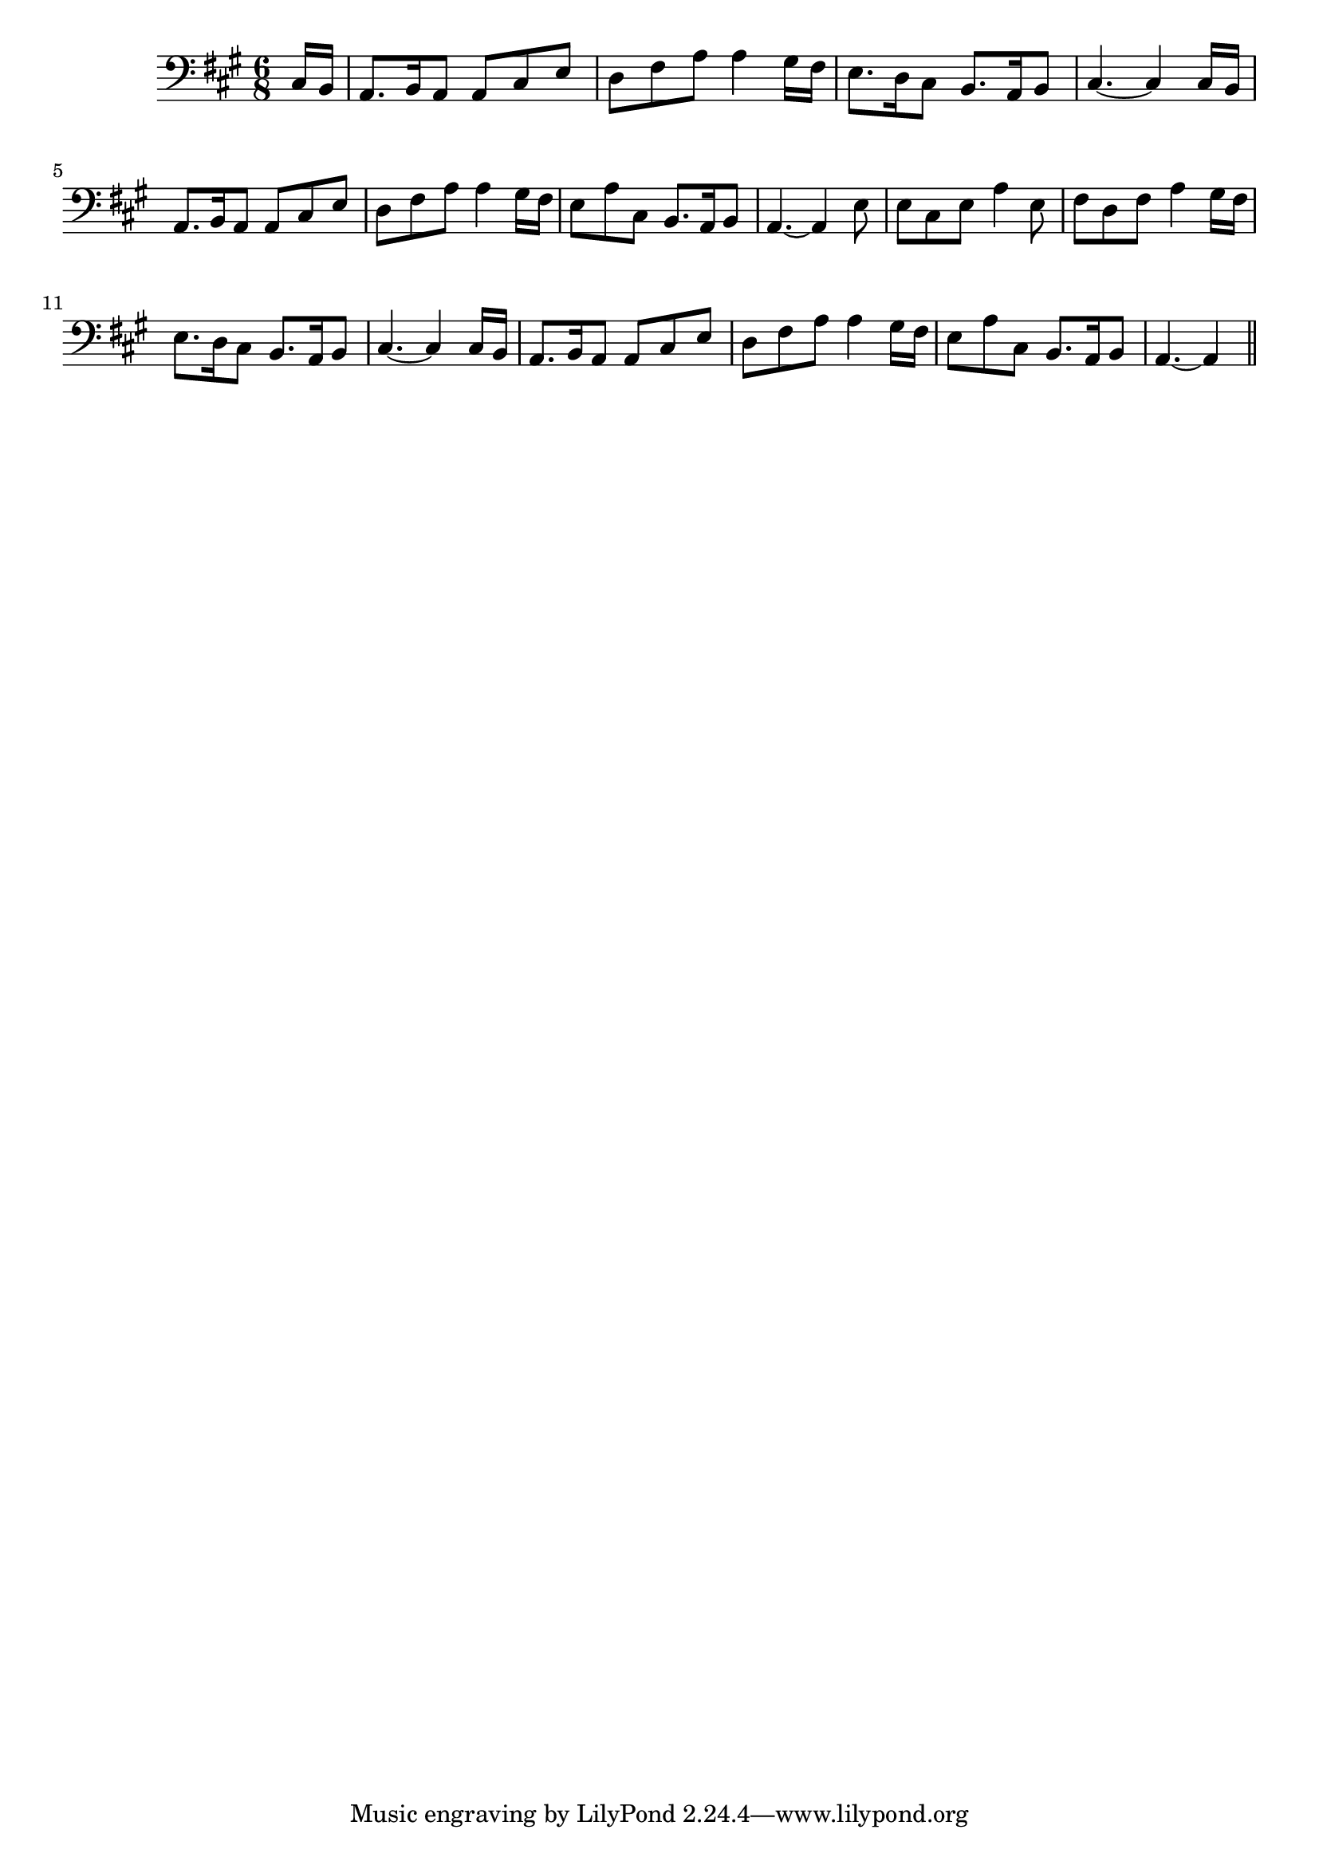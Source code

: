 \version "2.14.0"
%{\header {
  title = "My Lodging Is On the Cold Ground"
  composer = "anonymous"
  enteredby = "B. Crowell"
  source = "The Abridged Academy Song-Book, Charles H. Levermore, Ginn & Co., Boston, 1898"
}%}
\score{{\key a \major
\time 6/8
%{\tempo 8=160
%}\clef bass
\transpose es a {\relative c {
  \partial 8
  g16 f | es8. f16 es8 es g bes | as c es es4 d16 c | bes8. as16 g8 f8. es16 f8 |
  g4.~ g4 g16 f | es8. f16 es8 es g bes | as c es es4 d16 c |
  bes8 es g,  f8. es16 f8 | es4.~ es4 bes'8 |  bes8 g bes es4 bes8 | 
  c8 as c es4 d16 c | bes8. as16 g8 f8. es16 f8 | g4.~ g4 g16 f |
  es8. f16 es8 es g bes | as8 c es es4 d16 c | bes8 es g, f8. es16 f8 | es4.~ es4
  \bar "||"
}}

}}
